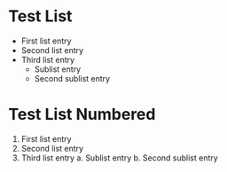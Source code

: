 
* Test List

    - First list entry
    - Second list entry
    - Third list entry
        - Sublist entry
        - Second sublist entry
   

* Test List Numbered

    1. First list entry
    2. Second list entry
    3. Third list entry
        a. Sublist entry
        b. Second sublist entry
